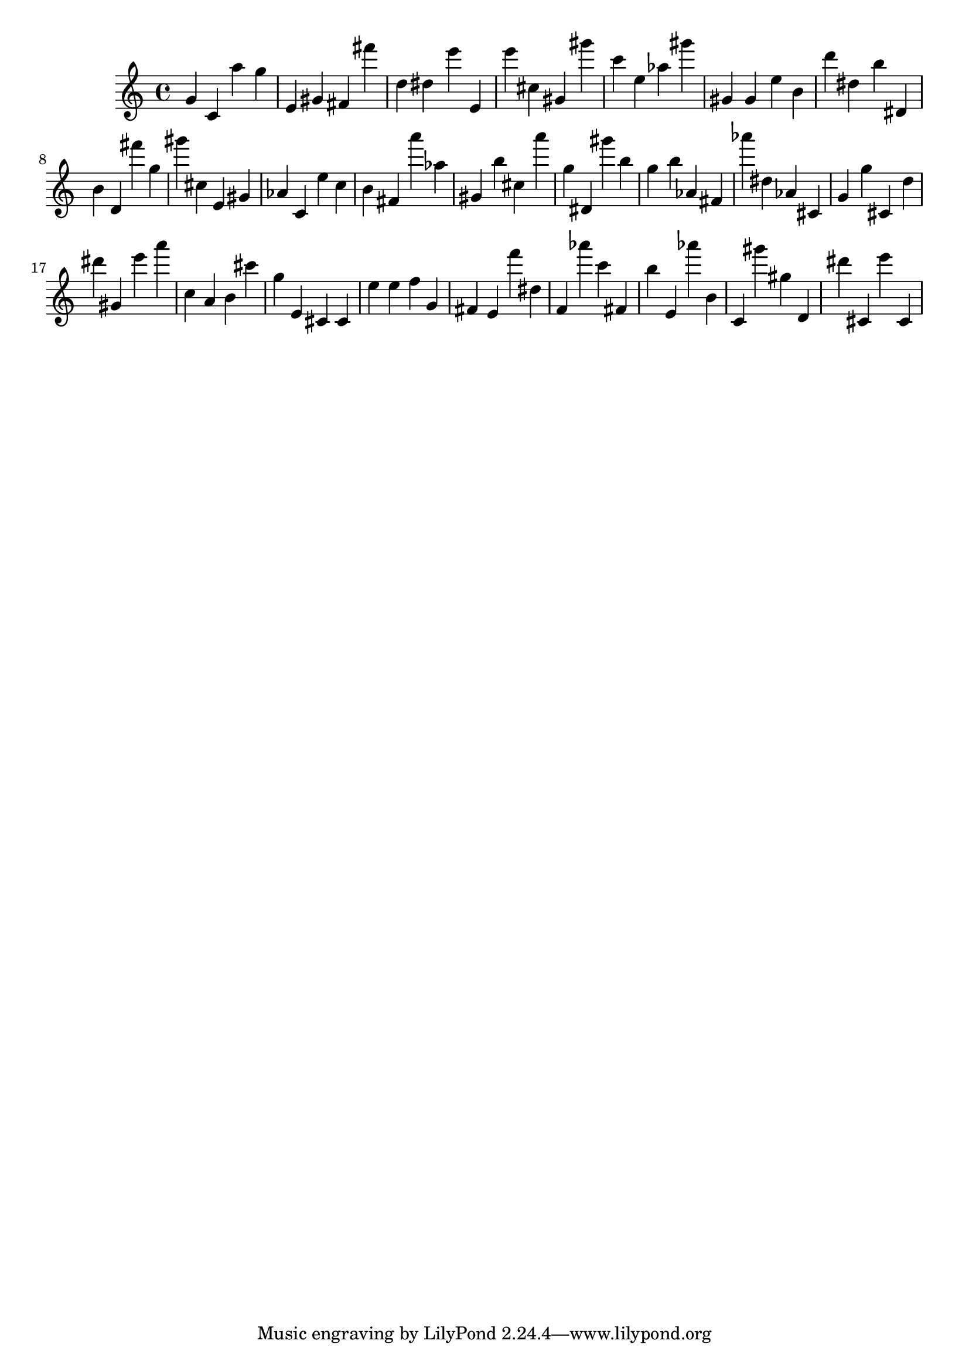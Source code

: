 \version "2.18.2"
\score {

{
\clef treble
g' c' a'' g'' e' gis' fis' fis''' d'' dis'' e''' e' e''' cis'' gis' gis''' c''' e'' as'' gis''' gis' gis' e'' b' d''' dis'' b'' dis' b' d' fis''' g'' gis''' cis'' e' gis' as' c' e'' c'' b' fis' a''' as'' gis' b'' cis'' a''' g'' dis' gis''' b'' g'' b'' as' fis' as''' dis'' as' cis' g' g'' cis' d'' dis''' gis' e''' a''' c'' a' b' cis''' g'' e' cis' cis' e'' e'' f'' g' fis' e' f''' dis'' f' as''' c''' fis' b'' e' as''' b' c' gis''' gis'' d' dis''' cis' e''' cis' 
}

 \midi { }
 \layout { }
}
